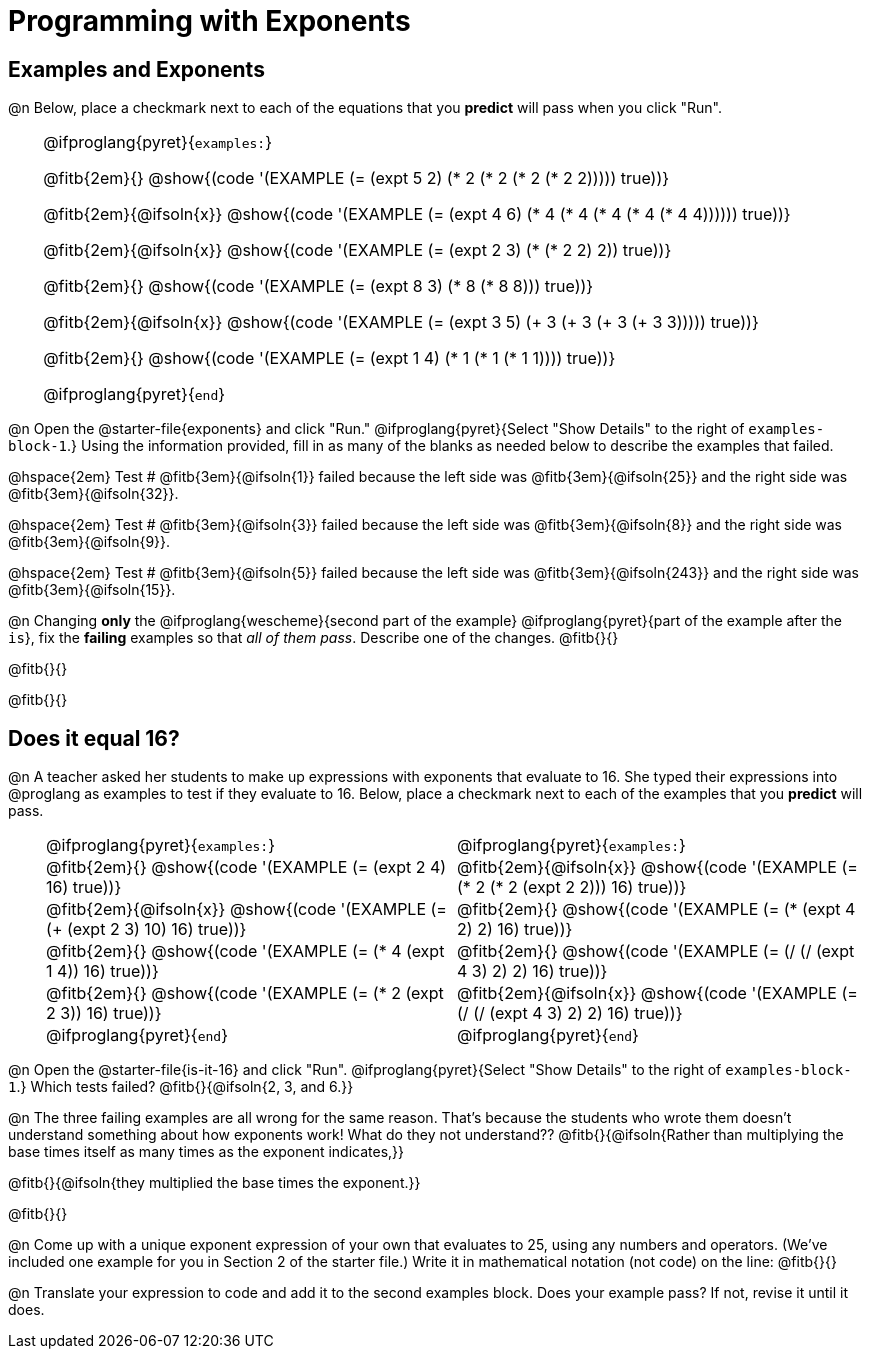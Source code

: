 = Programming with Exponents

++++
<style>
#content td {padding: 0rem 0px !important}
#content th { text-align: center !important; }

/* Allow fitb's to get shorter than usual */
.fitb{ min-width: 1em !important; }
td .fitb{
	padding-top: 0.2rem !important;
	min-width: 1em;
	border-bottom-color: lightgray;
}

/* Codeblocks in tables: remove vertical padding */
td { padding: 0rem 0px !important }
td .fitb{ padding-top: 0.2rem !important; min-width: 1em; }


/* In Pyret contained in tables, force each example to one
 * line, hide the 'examples', the ':' that follows, and 'end'
 */
.pyret .obeyspaces .editbox br { display: none; }
.pyret .obeyspaces .cm-keyword:first-child,
.pyret .obeyspaces .cm-keyword:first-child+.cm-builtin,
.pyret .obeyspaces .cm-keyword:last-child { display: none; }
</style>
++++

== Examples and Exponents

@n Below, place a checkmark next to each of the equations that you *predict* will pass when you click "Run".

[cols="1,24", frame="none", grid="none", stripes="none"]
|===
|
|
@ifproglang{pyret}{`examples:`}

@fitb{2em}{} @show{(code '(EXAMPLE (= (expt 5 2) (* 2 (* 2 (* 2 (* 2 2))))) true))}

@fitb{2em}{@ifsoln{x}}
@show{(code '(EXAMPLE (= (expt 4 6) (* 4 (* 4 (* 4 (* 4 (* 4 4)))))) true))}

@fitb{2em}{@ifsoln{x}}
@show{(code '(EXAMPLE (= (expt 2 3) (* (* 2 2) 2)) true))}

@fitb{2em}{}
@show{(code '(EXAMPLE (= (expt 8 3) (* 8 (* 8 8))) true))}

@fitb{2em}{@ifsoln{x}}
@show{(code '(EXAMPLE (= (expt 3 5) (+ 3 (+ 3 (+ 3 (+ 3 3))))) true))}

@fitb{2em}{}
@show{(code '(EXAMPLE (= (expt 1 4) (* 1 (* 1 (* 1 1)))) true))}

@ifproglang{pyret}{`end`}
|===

@n Open the @starter-file{exponents} and click "Run." @ifproglang{pyret}{Select "Show Details" to the right of `examples-block-1`.} Using the information provided, fill in as many of the blanks as needed below to describe the examples that failed.

@hspace{2em} Test # @fitb{3em}{@ifsoln{1}} failed because the left side was @fitb{3em}{@ifsoln{25}} and the right side was @fitb{3em}{@ifsoln{32}}.

@hspace{2em} Test # @fitb{3em}{@ifsoln{3}} failed because the left side was @fitb{3em}{@ifsoln{8}} and the right side was @fitb{3em}{@ifsoln{9}}.

@hspace{2em} Test # @fitb{3em}{@ifsoln{5}} failed because the left side was @fitb{3em}{@ifsoln{243}} and the right side was @fitb{3em}{@ifsoln{15}}.

@n Changing *only* the @ifproglang{wescheme}{second part of the example} @ifproglang{pyret}{part of the example after the `is`}, fix the *failing* examples so that _all of them pass_.  Describe one of the changes. @fitb{}{}

@fitb{}{}

@fitb{}{}

== Does it equal 16?

@n A teacher asked her students to make up expressions with exponents that evaluate to 16. She typed their expressions into @proglang as examples to test if they evaluate to 16. Below, place a checkmark next to each of the examples that you *predict* will pass.

[cols="1,12,12", frame="none", grid="none", stripes="none"]
|===
|
| @ifproglang{pyret}{`examples:`}
| @ifproglang{pyret}{`examples:`}

|
| @fitb{2em}{} @show{(code '(EXAMPLE (= (expt 2 4) 16) true))}
| @fitb{2em}{@ifsoln{x}} @show{(code '(EXAMPLE (= (* 2 (* 2 (expt 2 2))) 16) true))}

|
| @fitb{2em}{@ifsoln{x}} @show{(code '(EXAMPLE (= (+ (expt 2 3) 10) 16) true))}
| @fitb{2em}{} @show{(code '(EXAMPLE (= (* (expt 4 2) 2) 16) true))}

|
| @fitb{2em}{} @show{(code '(EXAMPLE (= (* 4 (expt 1 4)) 16) true))}
| @fitb{2em}{} @show{(code '(EXAMPLE (= (/ (/ (expt 4 3) 2) 2) 16) true))}

|
| @fitb{2em}{}  @show{(code '(EXAMPLE (= (* 2 (expt 2 3)) 16) true))}
| @fitb{2em}{@ifsoln{x}}  @show{(code '(EXAMPLE (= (/ (/ (expt 4 3) 2) 2) 16) true))}

|
| @ifproglang{pyret}{`end`}
| @ifproglang{pyret}{`end`}
|===

@n Open the @starter-file{is-it-16} and click "Run". @ifproglang{pyret}{Select "Show Details" to the right of `examples-block-1`.} Which tests failed? @fitb{}{@ifsoln{2, 3, and 6.}}

@n The three failing examples are all wrong for the same reason. That's because the students who wrote them doesn't understand something about how exponents work! What do they not understand?? @fitb{}{@ifsoln{Rather than multiplying the base times itself as many times as the exponent indicates,}}

@fitb{}{@ifsoln{they multiplied the base times the exponent.}}

@fitb{}{}

@n Come up with a unique exponent expression of your own that evaluates to 25, using any numbers and operators. (We've included one example for you in Section 2 of the starter file.) Write it in mathematical notation (not code) on the line: @fitb{}{}

@n Translate your expression to code and add it to the second examples block. Does your example pass? If not, revise it until it does.

